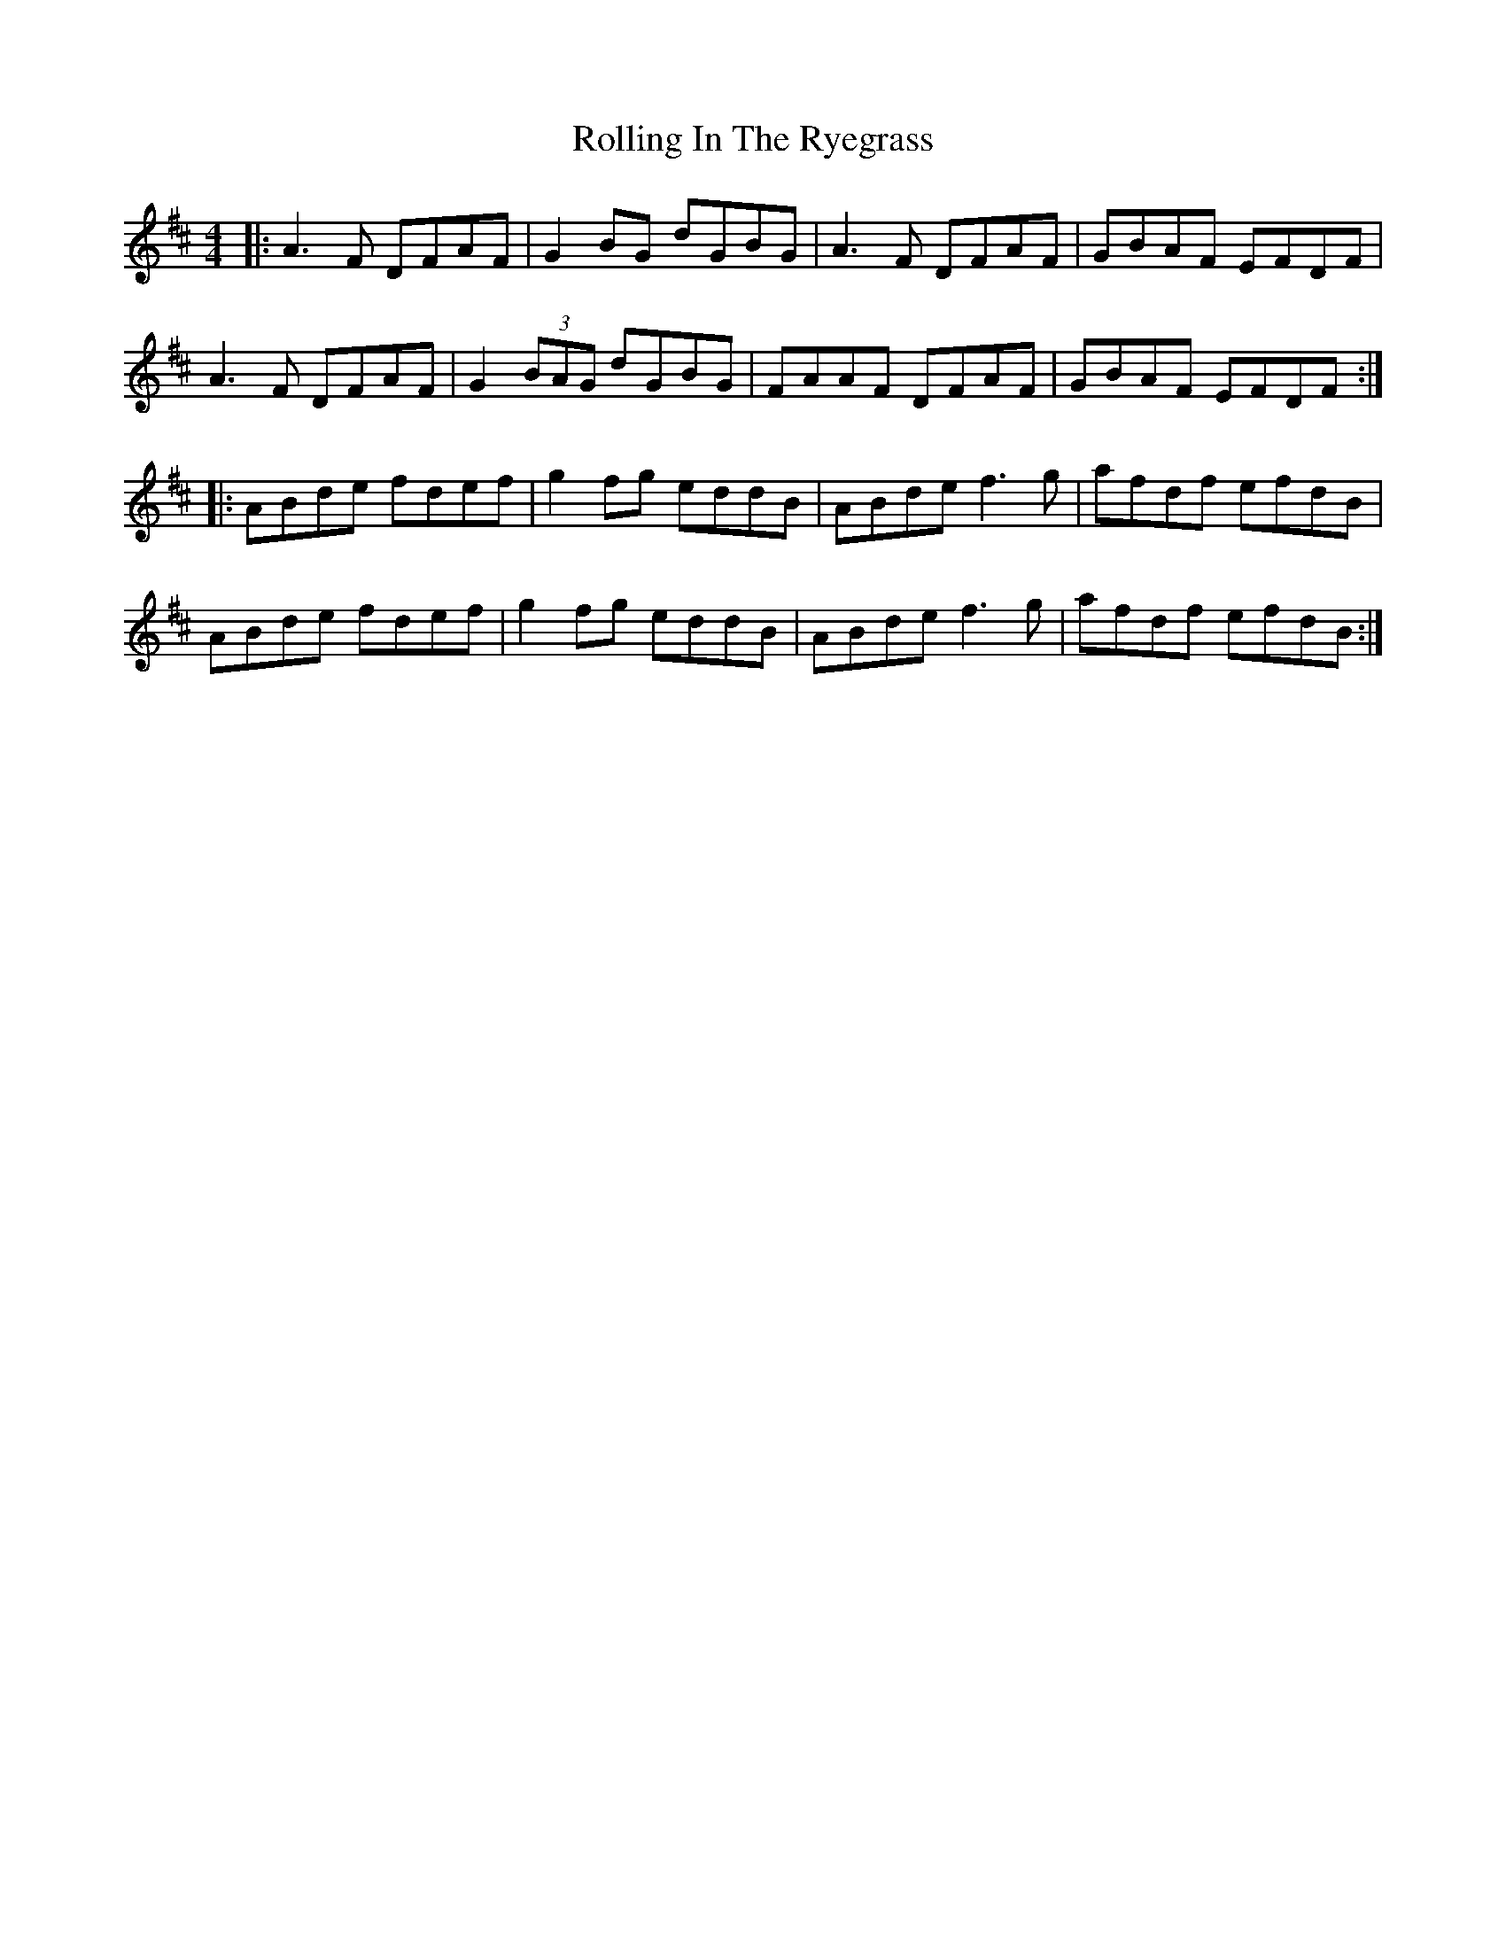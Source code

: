 X: 35081
T: Rolling In The Ryegrass
R: reel
M: 4/4
K: Dmajor
|:A3 F DFAF|G2BG dGBG|A3F DFAF|GBAF EFDF|
A3F DFAF|G2 (3BAG dGBG|FAAF DFAF|GBAF EFDF:|
|:ABde fdef|g2 fg eddB|ABde f3g|afdf efdB|
ABde fdef|g2 fg eddB|ABde f3g|afdf efdB:|

